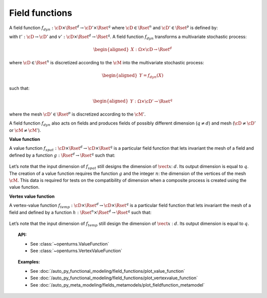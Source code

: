 .. _field_function:

Field functions
===============

A field function :math:`f_{dyn}:\cD \times \Rset^d \rightarrow \cD' \times \Rset^q`
where :math:`\cD \in \Rset^n` and :math:`\cD' \in \Rset^p` is defined
by:

.. math::
  :label: dynFct

    \begin{aligned}
      f_{dyn}(\vect{t}, \vect{x}) = (t'(\vect{t}), v'(\vect{t}, \vect{x}))
    \end{aligned}

with :math:`t': \cD \rightarrow \cD'` and
:math:`v': \cD \times \Rset^d \rightarrow \Rset^q`.
A field function :math:`f_{dyn}` transforms a multivariate
stochastic process:

.. math::

    \begin{aligned}
      X: \Omega \times \cD \rightarrow \Rset^d\end{aligned}

where :math:`\cD \in \Rset^n` is discretized according to the
:math:`\cM` into the multivariate stochastic process:

.. math::

    \begin{aligned}
      Y=f_{dyn}(X)\end{aligned}

such that:

.. math::

    \begin{aligned}
      Y: \Omega \times \cD' \rightarrow \Rset^q\end{aligned}

where the mesh :math:`\cD' \in \Rset^p` is discretized according to
the :math:`\cM'`.

| A field function :math:`f_{dyn}` also acts on fields and produces
  fields of possibly different dimension (:math:`q\neq d`) and mesh
  (:math:`\cD \neq \cD'` or :math:`\cM \neq \cM'`).


**Value function**

| A value function
  :math:`f_{spat}: \cD \times \Rset^d \rightarrow \cD \times \Rset^q` is
  a particular field function that lets invariant the mesh of a
  field and defined by a function
  :math:`g : \Rset^d  \rightarrow \Rset^q` such that:

  .. math::
    :label: spatFunc

      \begin{aligned}
       f_{spat}(\vect{t}, \vect{x})=(\vect{t}, g(\vect{x}))\end{aligned}

| Let’s note that the input dimension of :math:`f_{spat}` still designs
  the dimension of :math:`\vect{x}`: :math:`d`. Its output dimension is
  equal to :math:`q`.
| The creation of a value function requires the
  function :math:`g` and the integer :math:`n`: the
  dimension of the vertices of the mesh :math:`\cM`. This data is
  required for tests on the compatibility of dimension when a composite
  process is created using the value function.

**Vertex value function**

| A vertex-value function
  :math:`f_{temp}: \cD \times \Rset^d \rightarrow \cD \times \Rset^q` is
  a particular field function that lets invariant the mesh of a
  field and defined by a function
  :math:`h :  \Rset^n \times \Rset^d  \rightarrow \Rset^q` such that:

  .. math::
    :label: tempFunc

     \begin{aligned}
       f_{temp}(\vect{t}, \vect{x})=(\vect{t}, h(\vect{t},\vect{x}))\end{aligned}

| Let’s note that the input dimension of :math:`f_{temp}` still design
  the dimension of :math:`\vect{x}` : :math:`d`. Its output dimension is
  equal to :math:`q`.

.. topic:: API:

    - See :class:`~openturns.ValueFunction`
    - See :class:`~openturns.VertexValueFunction`

.. topic:: Examples:

    - See :doc:`/auto_py_functional_modeling/field_functions/plot_value_function`
    - See :doc:`/auto_py_functional_modeling/field_functions/plot_vertexvalue_function`
    - See :doc:`/auto_py_meta_modeling/fields_metamodels/plot_fieldfunction_metamodel`

